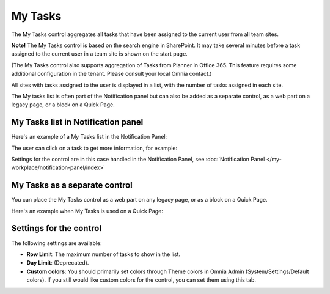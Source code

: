 My Tasks
========
The My Tasks control aggregates all tasks that have been assigned to the current user from all team sites. 

**Note!**
The My Tasks control is based on the search engine in SharePoint. It may take several minutes before a task assigned to the current user in a team site is shown on the start page.

(The My Tasks control also supports aggregation of Tasks from Planner in Office 365. This feature requires some additional configuration in the tenant. Please consult your local Omnia contact.)

All sites with tasks assigned to the user is displayed in a list, with the number of tasks assigned in each site.

The My tasks list is often part of the Notification panel but can also be added as a separate control, as a web part on a legacy page, or a block on a Quick Page.

My Tasks list in Notification panel
***********************************
Here's an example of a My Tasks list in the Notification Panel:

.. image:: my-tasks-in-notification.png

The user can click on a task to get more information, for example:

.. image:: my-tasks-clicked-border.png

Settings for the control are in this case handled in the Notification Panel, see :doc:`Notification Panel </my-workplace/notification-panel/index>`

My Tasks as a separate control
******************************
You can place the My Tasks control as a web part on any legacy page, or as a block on a Quick Page.

Here's an example when My Tasks is used on a Quick Page:

.. image:: my-tasks-block.png

Settings for the control
************************
The following settings are available:

.. image:: my-tasks-settings.png

+ **Row Limit**: The maximum number of tasks to show in the list.
+ **Day Limit**: (Deprecated).
+ **Custom colors**: You should primarily set colors through Theme colors in Omnia Admin (System/Settings/Default colors). If you still would like custom colors for the control, you can set them using this tab.

.. image:: my-tasks-colors.png
